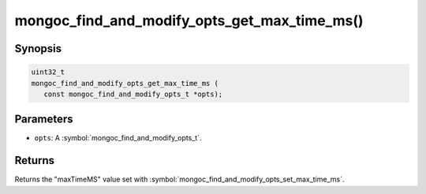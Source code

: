 .. _mongoc_find_and_modify_opts_get_max_time_ms

mongoc_find_and_modify_opts_get_max_time_ms()
=============================================

Synopsis
--------

.. code-block:: c

  uint32_t
  mongoc_find_and_modify_opts_get_max_time_ms (
     const mongoc_find_and_modify_opts_t *opts);

Parameters
----------

* ``opts``: A :symbol:`mongoc_find_and_modify_opts_t`.

Returns
-------

Returns the "maxTimeMS" value set with :symbol:`mongoc_find_and_modify_opts_set_max_time_ms`.

